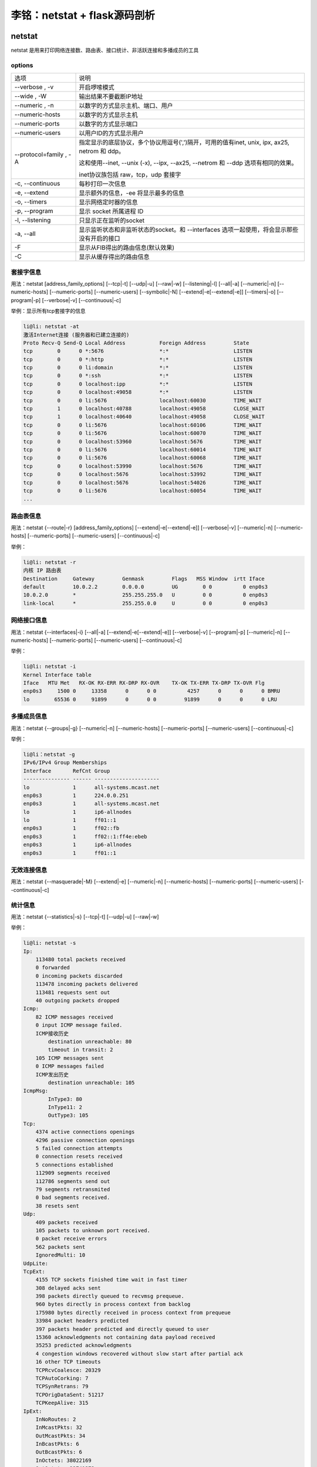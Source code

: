 李铭：netstat + flask源码剖析
=============================

netstat
--------
netstat 是用来打印网络连接数、路由表、接口统计、非活跃连接和多播成员的工具

options
~~~~~~~~

+------------------------+--------------------------------------------------------------------------------------------+
| 选项                   | 说明                                                                                       |
+------------------------+--------------------------------------------------------------------------------------------+
| --verbose , -v         | 开启啰嗦模式                                                                               |
+------------------------+--------------------------------------------------------------------------------------------+
| --wide , -W            | 输出结果不要截断IP地址                                                                     |
+------------------------+--------------------------------------------------------------------------------------------+
| --numeric , -n         | 以数字的方式显示主机、端口、用户                                                           |
+------------------------+--------------------------------------------------------------------------------------------+
| --numeric-hosts        | 以数字的方式显示主机                                                                       |
+------------------------+--------------------------------------------------------------------------------------------+
| --numeric-ports        | 以数字的方式显示端口                                                                       |
+------------------------+--------------------------------------------------------------------------------------------+
| --numeric-users        | 以用户ID的方式显示用户                                                                     |
+------------------------+--------------------------------------------------------------------------------------------+
| --protocol=family , -A | 指定显示的底层协议，多个协议用逗号(',')隔开，可用的值有inet,                               |
|                        | unix, ipx, ax25, netrom 和 ddp。                                                           |
|                        |                                                                                            |
|                        | 这和使用--inet, --unix (-x), --ipx, --ax25, --netrom 和 --ddp 选项有相同的效果。           |
|                        |                                                                                            |
|                        | inet协议族包括 raw，tcp，udp 套接字                                                        |
+------------------------+--------------------------------------------------------------------------------------------+
| -c, --continuous       | 每秒打印一次信息                                                                           |
+------------------------+--------------------------------------------------------------------------------------------+
| -e, --extend           | 显示额外的信息，-ee 将显示最多的信息                                                       |
+------------------------+--------------------------------------------------------------------------------------------+
| -o, --timers           | 显示网络定时器的信息                                                                       |
+------------------------+--------------------------------------------------------------------------------------------+
| -p, --program          | 显示 socket 所属进程 ID                                                                    |
+------------------------+--------------------------------------------------------------------------------------------+
| -l, --listening        | 只显示正在监听的socket                                                                     |
+------------------------+--------------------------------------------------------------------------------------------+
| -a, --all              | 显示监听状态和非监听状态的socket。和 --interfaces 选项一起使用，将会显示那些没有开启的接口 |
+------------------------+--------------------------------------------------------------------------------------------+
| -F                     | 显示从FIB得出的路由信息(默认效果)                                                          |
+------------------------+--------------------------------------------------------------------------------------------+
| -C                     | 显示从缓存得出的路由信息                                                                   |
+------------------------+--------------------------------------------------------------------------------------------+

套接字信息
~~~~~~~~~~~

用法：netstat [address_family_options] [--tcp|-t] [--udp|-u] [--raw|-w] [--listening|-l] [--all|-a] [--numeric|-n] [--numeric-hosts] [--numeric-ports] [--numeric-users] [--symbolic|-N] [--extend|-e[--extend|-e]] [--timers|-o] [--program|-p] [--verbose|-v] [--continuous|-c]

举例：显示所有tcp套接字的信息

.. code-block:: 
    
    li@li: netstat -at
    激活Internet连接 (服务器和已建立连接的)
    Proto Recv-Q Send-Q Local Address           Foreign Address         State      
    tcp        0      0 *:5676                  *:*                     LISTEN     
    tcp        0      0 *:http                  *:*                     LISTEN     
    tcp        0      0 li:domain               *:*                     LISTEN     
    tcp        0      0 *:ssh                   *:*                     LISTEN     
    tcp        0      0 localhost:ipp           *:*                     LISTEN     
    tcp        0      0 localhost:49058         *:*                     LISTEN     
    tcp        0      0 li:5676                 localhost:60030         TIME_WAIT  
    tcp        1      0 localhost:40788         localhost:49058         CLOSE_WAIT 
    tcp        1      0 localhost:40640         localhost:49058         CLOSE_WAIT 
    tcp        0      0 li:5676                 localhost:60106         TIME_WAIT  
    tcp        0      0 li:5676                 localhost:60070         TIME_WAIT  
    tcp        0      0 localhost:53960         localhost:5676          TIME_WAIT  
    tcp        0      0 li:5676                 localhost:60014         TIME_WAIT  
    tcp        0      0 li:5676                 localhost:60068         TIME_WAIT  
    tcp        0      0 localhost:53990         localhost:5676          TIME_WAIT  
    tcp        0      0 localhost:5676          localhost:53992         TIME_WAIT  
    tcp        0      0 localhost:5676          localhost:54026         TIME_WAIT  
    tcp        0      0 li:5676                 localhost:60054         TIME_WAIT
    ...

路由表信息
~~~~~~~~~~~~

用法：netstat {--route|-r} [address_family_options] [--extend|-e[--extend|-e]] [--verbose|-v] [--numeric|-n] [--numeric-hosts] [--numeric-ports] [--numeric-users] [--continuous|-c]

举例：

.. code-block:: 

    li@li: netstat -r
    内核 IP 路由表
    Destination     Gateway         Genmask         Flags   MSS Window  irtt Iface
    default         10.0.2.2        0.0.0.0         UG        0 0          0 enp0s3
    10.0.2.0        *               255.255.255.0   U         0 0          0 enp0s3
    link-local      *               255.255.0.0     U         0 0          0 enp0s3

网络接口信息
~~~~~~~~~~~~~

用法：netstat {--interfaces|-i} [--all|-a] [--extend|-e[--extend|-e]] [--verbose|-v] [--program|-p] [--numeric|-n] [--numeric-hosts] [--numeric-ports] [--numeric-users] [--continuous|-c]

举例：

.. code-block:: 

  li@li: netstat -i
  Kernel Interface table
  Iface   MTU Met   RX-OK RX-ERR RX-DRP RX-OVR    TX-OK TX-ERR TX-DRP TX-OVR Flg
  enp0s3     1500 0     13358      0      0 0          4257      0      0      0 BMRU
  lo        65536 0     91899      0      0 0         91899      0      0      0 LRU

多播成员信息
~~~~~~~~~~~~~~

用法：netstat {--groups|-g} [--numeric|-n] [--numeric-hosts] [--numeric-ports] [--numeric-users] [--continuous|-c]

举例：
 
.. code-block:: 

    li@li：netstat -g
    IPv6/IPv4 Group Memberships
    Interface       RefCnt Group
    --------------- ------ ---------------------
    lo              1      all-systems.mcast.net
    enp0s3          1      224.0.0.251
    enp0s3          1      all-systems.mcast.net
    lo              1      ip6-allnodes
    lo              1      ff01::1
    enp0s3          1      ff02::fb
    enp0s3          1      ff02::1:ff4e:ebeb
    enp0s3          1      ip6-allnodes
    enp0s3          1      ff01::1

无效连接信息
~~~~~~~~~~~~~~

用法：netstat {--masquerade|-M} [--extend|-e] [--numeric|-n] [--numeric-hosts] [--numeric-ports] [--numeric-users] [--continuous|-c]

统计信息
~~~~~~~~~~

用法：netstat {--statistics|-s} [--tcp|-t] [--udp|-u] [--raw|-w]

举例：

.. code-block:: 

    li@li: netstat -s
    Ip:
        113480 total packets received
        0 forwarded
        0 incoming packets discarded
        113478 incoming packets delivered
        113481 requests sent out
        40 outgoing packets dropped
    Icmp:
        82 ICMP messages received
        0 input ICMP message failed.
        ICMP接收历史
            destination unreachable: 80
            timeout in transit: 2
        105 ICMP messages sent
        0 ICMP messages failed
        ICMP发出历史
            destination unreachable: 105
    IcmpMsg:
            InType3: 80
            InType11: 2
            OutType3: 105
    Tcp:
        4374 active connections openings
        4296 passive connection openings
        5 failed connection attempts
        0 connection resets received
        5 connections established
        112909 segments received
        112786 segments send out
        79 segments retransmited
        0 bad segments received.
        38 resets sent
    Udp:
        409 packets received
        105 packets to unknown port received.
        0 packet receive errors
        562 packets sent
        IgnoredMulti: 10
    UdpLite:
    TcpExt:
        4155 TCP sockets finished time wait in fast timer
        308 delayed acks sent
        398 packets directly queued to recvmsg prequeue.
        960 bytes directly in process context from backlog
        175980 bytes directly received in process context from prequeue
        33984 packet headers predicted
        397 packets header predicted and directly queued to user
        15360 acknowledgments not containing data payload received
        35253 predicted acknowledgments
        4 congestion windows recovered without slow start after partial ack
        16 other TCP timeouts
        TCPRcvCoalesce: 20329
        TCPAutoCorking: 7
        TCPSynRetrans: 79
        TCPOrigDataSent: 51217
        TCPKeepAlive: 315
    IpExt:
        InNoRoutes: 2
        InMcastPkts: 32
        OutMcastPkts: 34
        InBcastPkts: 6
        OutBcastPkts: 6
        InOctets: 38022169
        OutOctets: 22741372
        InMcastOctets: 3975
        OutMcastOctets: 4055
        InBcastOctets: 284
        OutBcastOctets: 284
        InNoECTPkts: 122673 


flask源码剖析
---------------

项目组织结构
~~~~~~~~~~~~~

+------------------+---------------------------------+
| 文件/文件夹      | 描述                            |
+------------------+---------------------------------+
| artwork/         | logo的svg文件以及logo的版权申明 |
+------------------+---------------------------------+
| docs/            | 文档（采用Sphinx）              |
+------------------+---------------------------------+
| examples/        | 几个示例项目的代码              |
+------------------+---------------------------------+
| flask/           | flask项目源码                   |
+------------------+---------------------------------+
| scripts/         | 一些辅助性的脚本                |
+------------------+---------------------------------+
| tests/           | flask项目测试代码               |
+------------------+---------------------------------+
| AUTHORS          | 项目作者列表                    |
+------------------+---------------------------------+
| CHANGES          | changelog                       |
+------------------+---------------------------------+
| CONTRIBUTING.rst | 介绍如何为flask项目作贡献       |
+------------------+---------------------------------+
| LICENSE          | 版本申明                        |
+------------------+---------------------------------+
| Makefile         | 用make封装常用命令              |
+------------------+---------------------------------+
| MANIFEST.in      | 发布清单(Distutils相关)         |
+------------------+---------------------------------+
| README           | README文件                      |
+------------------+---------------------------------+
| setup.cfg        | 配置文件(Distutils相关)         |
+------------------+---------------------------------+
| setup.py         | 项目发布、安装脚本              |
+------------------+---------------------------------+
| tox.ini          | tox标准化测试的配置文件         |
+------------------+---------------------------------+


一次请求的处理过程
~~~~~~~~~~~~~~~~~~~~


当我们发起一起请求时，处理过程将从flask.app.Flask.wsgi_app(self, environ, start_response)开始

首先用environ构造出一个flask.ctx.RequestContext(请求上下文)实例，并将其压入flask.globals._request_ctx_stack(请求上下文栈)中

但是在压入之前，如果flask.globals._app_ctx_stack（应用上下文栈）的栈顶为空或栈顶的应用上下文与当前请求上下文所属的应用不对应，那么会先压入当前应用请求上下文到栈中

在请求处理之前将请求上下文和应用上下文压入栈中是为了能够在请求处理过程获得当前应用(flask.globals.current_app)、当前请求(flask.globals.request)和全局对象g(flask.globals.g)

随后，代码进入flask.app.Flask.full_dispatch_request(self)，开始处理请求

如果这个请求是第一个请求，那么带有flask.app.Flask.before_first_request装饰器的函数被依次调用

然后，带有flask.app.before_request函数会被依次调用，如果其中某次函数调用返回了一个response，那么直接进入最后的reponse处理过程，否则将会调用与请求的URL匹配的处理函数，来得到一个response

紧接着，带有flask.app.Flask.after_request装饰器的函数被调用

此时得到的response并不是真正的flask.wrappers.Response实例，需要经过flask.app.Flask.make_response(self, rv)进行转化，并将结果输出给用户

最后，当前请求上下文从栈中弹出，如果该请求上下文入栈前还往应用上下文栈压入一个应用上下文，那么这个应用上下文也会弹出

在请求上下文弹出前，带有flask.app.Flask.after_request装饰器的函数被调用

在应用上下文弹出前，带有flask.app.Flask.teardown_appcontext装饰器的函数被调用

上下文栈
~~~~~~~~~

为了达到这种效果：对同一个对象操作能自动代理到当前线程/携程所对应的实际对象。例如同样对flask.request对象进行操作，在每个web请求中都会把操作代理到当前请求所对应的flask.wrappers.Request的实例，flask借助了werkzeug.local.LocalProxy, werkzeug.local.LocalStack 和 werkzeug.local.Local

Local 自身维护一个字典，Key是线程/携程ID，Value也是一个字典（真正存放数据的地方）。当我们要从Local中获取或设置一个Key的值时，它先根据线程/携程ID找到所属的数据字典，再对该字典进行操作。从而实现在不同线程/携程对Local进行数据操作实际操作的是不同的字典。

LocalStack 是被falsk用来存放上下文对象的栈，其内部维护一个Local对象，所以对于每个线程/携程来说，对LocalStack的操作实际上操作的是不同的栈实体。

LocalProxy的构造函数中需要传入一个函数，之后每当对LocalProxy对象进行操作时，它会先调用这个函数来获得所代理的对象，然后再把操作施加在被代理对象身上。flask 利用 falsk.globals._lookup_req_object函数来帮助flask.globals.request找到被代理的对象（即flask.globals._request_ctx_stack的栈顶元素）。

其他栈的道理相同。

既然利用Local+LocalProxy就能实现把对同一个代理对象的操作代理施加在被代理对象身上，为什么还要利用LocalStack呢？毕竟在实际web环境中，一个线程/携程本身只需要处理一个请求，那么栈的高度最大只能是1，看似多此一举吗？

实际上flask这么设计是为了方便对多个应用同时进行测试：

.. code-block:: py

   from flask import Flask, request
   app1 = Flask("app1")
   app2 = Flask("app2")

   @app1.route("/index1")
   def index1():
       return "app1"

   @app2.route("/index2")
   def index2():
       return "app2"

   with app1.test_request_context(path='/index1'):      # 压入请求上下文1
       print request.url                                # 访问请求上下文1
       with app2.test_request_context(path='/index2'):  # 压入请求上下文2 
           print request.url                            # 访问请求上下文2
       print request.url                                # 弹出请求上下文2，访问请求上下文1
                                                        # 弹出请求上下文1

运行结果：

.. code-block:: 

    http://localhost/index1
    http://localhost/index2
    http://localhost/index1

从结果可以看出，正是在一个线程中往同一个请求上下文栈压入和弹出不同的两个请求上下文，request才能代理到正确的请求对象


参考资料
----------

.. [1] man page - netstat
.. [2] flask source - https://github.com/mitsuhiko/flask
